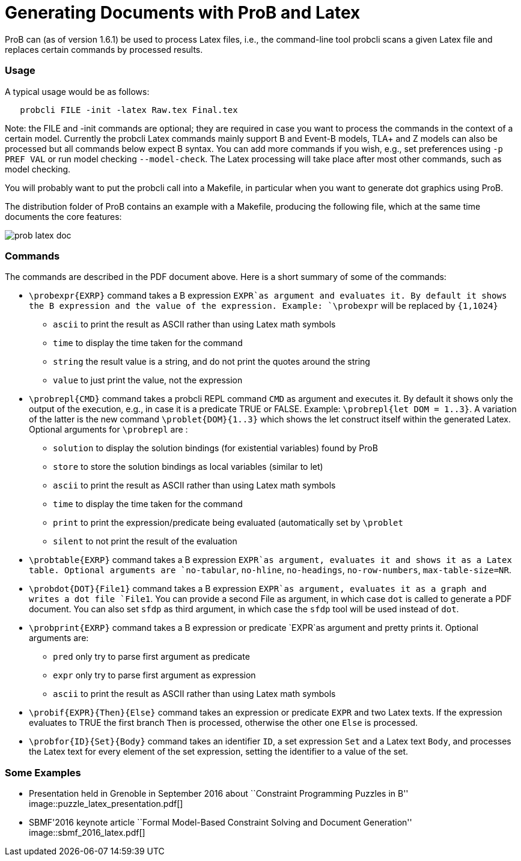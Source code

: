 :wikifix: 2
ifndef::imagesdir[:imagesdir: ../../asciidoc/images/]
[[generating-documents-with-prob-and-latex]]
= Generating Documents with ProB and Latex

ProB can (as of version 1.6.1) be used to process Latex files, i.e., the
command-line tool probcli scans a given Latex file and replaces certain
commands by processed results.

[[usage]]
Usage
~~~~~

A typical usage would be as follows:

....
   probcli FILE -init -latex Raw.tex Final.tex
....

Note: the FILE and -init commands are optional; they are required in
case you want to process the commands in the context of a certain model.
Currently the probcli Latex commands mainly support B and Event-B
models, TLA+ and Z models can also be processed but all commands below
expect B syntax. You can add more commands if you wish, e.g., set
preferences using `-p PREF VAL` or run model checking `--model-check`.
The Latex processing will take place after most other commands, such as
model checking.

You will probably want to put the probcli call into a Makefile, in
particular when you want to generate dot graphics using ProB.

The distribution folder of ProB contains an example with a Makefile,
producing the following file, which at the same time documents the core
features:

image::prob_latex_doc.pdf[]

[[commands]]
Commands
~~~~~~~~

The commands are described in the PDF document above. Here is a short
summary of some of the commands:

* `\probexpr{EXRP}` command takes a B expression `EXPR`as argument and
evaluates it. By default it shows the B expression and the value of the
expression. Example: `\probexpr` will be replaced by `{1,1024}`
** `ascii` to print the result as ASCII rather than using Latex math
symbols
** `time` to display the time taken for the command
** `string` the result value is a string, and do not print the quotes
around the string
** `value` to just print the value, not the expression

* `\probrepl{CMD}` command takes a probcli REPL command `CMD` as
argument and executes it. By default it shows only the output of the
execution, e.g., in case it is a predicate TRUE or FALSE. Example:
`\probrepl{let DOM = 1..3}`. A variation of the latter is the new
command `\problet{DOM}{1..3}` which shows the let construct itself
within the generated Latex. Optional arguments for `\probrepl` are :
** `solution` to display the solution bindings (for existential
variables) found by ProB
** `store` to store the solution bindings as local variables (similar to
let)
** `ascii` to print the result as ASCII rather than using Latex math
symbols
** `time` to display the time taken for the command
** `print` to print the expression/predicate being evaluated
(automatically set by `\problet`
** `silent` to not print the result of the evaluation

* `\probtable{EXRP}` command takes a B expression `EXPR`as argument,
evaluates it and shows it as a Latex table. Optional arguments are
`no-tabular`, `no-hline`, `no-headings`, `no-row-numbers`,
`max-table-size=NR`.

* `\probdot{DOT}{File1}` command takes a B expression `EXPR`as argument,
evaluates it as a graph and writes a dot file `File1`. You can provide a
second File as argument, in which case `dot` is called to generate a PDF
document. You can also set `sfdp` as third argument, in which case the
`sfdp` tool will be used instead of `dot`.

* `\probprint{EXRP}` command takes a B expression or predicate `EXPR`as
argument and pretty prints it. Optional arguments are:
** `pred` only try to parse first argument as predicate
** `expr` only try to parse first argument as expression
** `ascii` to print the result as ASCII rather than using Latex math
symbols

* `\probif{EXPR}{Then}{Else}` command takes an expression or predicate
`EXPR` and two Latex texts. If the expression evaluates to TRUE the
first branch `Then` is processed, otherwise the other one `Else` is
processed.

* `\probfor{ID}{Set}{Body}` command takes an identifier `ID`, a set
expression `Set` and a Latex text `Body`, and processes the Latex text
for every element of the set expression, setting the identifier to a
value of the set.

[[some-examples]]
Some Examples
~~~~~~~~~~~~~

* Presentation held in Grenoble in September 2016 about ``Constraint
Programming Puzzles in B''
image::puzzle_latex_presentation.pdf[]
* SBMF'2016 keynote article ``Formal Model-Based Constraint Solving and
Document Generation''
image::sbmf_2016_latex.pdf[]